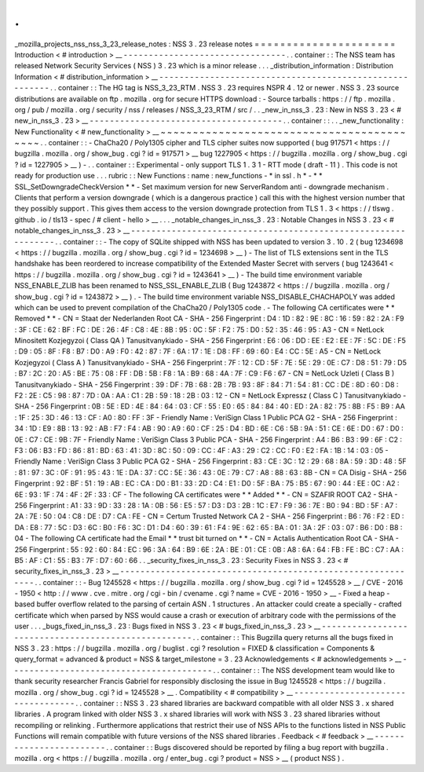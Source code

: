 .
.
_mozilla_projects_nss_nss_3_23_release_notes
:
NSS
3
.
23
release
notes
=
=
=
=
=
=
=
=
=
=
=
=
=
=
=
=
=
=
=
=
=
=
Introduction
<
#
introduction
>
__
-
-
-
-
-
-
-
-
-
-
-
-
-
-
-
-
-
-
-
-
-
-
-
-
-
-
-
-
-
-
-
-
.
.
container
:
:
The
NSS
team
has
released
Network
Security
Services
(
NSS
)
3
.
23
which
is
a
minor
release
.
.
.
_distribution_information
:
Distribution
Information
<
#
distribution_information
>
__
-
-
-
-
-
-
-
-
-
-
-
-
-
-
-
-
-
-
-
-
-
-
-
-
-
-
-
-
-
-
-
-
-
-
-
-
-
-
-
-
-
-
-
-
-
-
-
-
-
-
-
-
-
-
-
-
.
.
container
:
:
The
HG
tag
is
NSS_3_23_RTM
.
NSS
3
.
23
requires
NSPR
4
.
12
or
newer
.
NSS
3
.
23
source
distributions
are
available
on
ftp
.
mozilla
.
org
for
secure
HTTPS
download
:
-
Source
tarballs
:
https
:
/
/
ftp
.
mozilla
.
org
/
pub
/
mozilla
.
org
/
security
/
nss
/
releases
/
NSS_3_23_RTM
/
src
/
.
.
_new_in_nss_3
.
23
:
New
in
NSS
3
.
23
<
#
new_in_nss_3
.
23
>
__
-
-
-
-
-
-
-
-
-
-
-
-
-
-
-
-
-
-
-
-
-
-
-
-
-
-
-
-
-
-
-
-
-
-
-
-
-
-
.
.
container
:
:
.
.
_new_functionality
:
New
Functionality
<
#
new_functionality
>
__
~
~
~
~
~
~
~
~
~
~
~
~
~
~
~
~
~
~
~
~
~
~
~
~
~
~
~
~
~
~
~
~
~
~
~
~
~
~
~
~
~
~
.
.
container
:
:
-
ChaCha20
/
Poly1305
cipher
and
TLS
cipher
suites
now
supported
(
bug
917571
<
https
:
/
/
bugzilla
.
mozilla
.
org
/
show_bug
.
cgi
?
id
=
917571
>
__
bug
1227905
<
https
:
/
/
bugzilla
.
mozilla
.
org
/
show_bug
.
cgi
?
id
=
1227905
>
__
)
-
.
.
container
:
:
Experimental
-
only
support
TLS
1
.
3
1
-
RTT
mode
(
draft
-
11
)
.
This
code
is
not
ready
for
production
use
.
.
.
rubric
:
:
New
Functions
:
name
:
new_functions
-
*
in
ssl
.
h
*
-
*
*
SSL_SetDowngradeCheckVersion
*
*
-
Set
maximum
version
for
new
ServerRandom
anti
-
downgrade
mechanism
.
Clients
that
perform
a
version
downgrade
(
which
is
a
dangerous
practice
)
call
this
with
the
highest
version
number
that
they
possibly
support
.
This
gives
them
access
to
the
version
downgrade
protection
from
TLS
1
.
3
<
https
:
/
/
tlswg
.
github
.
io
/
tls13
-
spec
/
#
client
-
hello
>
__
.
.
.
_notable_changes_in_nss_3
.
23
:
Notable
Changes
in
NSS
3
.
23
<
#
notable_changes_in_nss_3
.
23
>
__
-
-
-
-
-
-
-
-
-
-
-
-
-
-
-
-
-
-
-
-
-
-
-
-
-
-
-
-
-
-
-
-
-
-
-
-
-
-
-
-
-
-
-
-
-
-
-
-
-
-
-
-
-
-
-
-
-
-
-
-
-
-
.
.
container
:
:
-
The
copy
of
SQLite
shipped
with
NSS
has
been
updated
to
version
3
.
10
.
2
(
bug
1234698
<
https
:
/
/
bugzilla
.
mozilla
.
org
/
show_bug
.
cgi
?
id
=
1234698
>
__
)
-
The
list
of
TLS
extensions
sent
in
the
TLS
handshake
has
been
reordered
to
increase
compatibility
of
the
Extended
Master
Secret
with
servers
(
bug
1243641
<
https
:
/
/
bugzilla
.
mozilla
.
org
/
show_bug
.
cgi
?
id
=
1243641
>
__
)
-
The
build
time
environment
variable
NSS_ENABLE_ZLIB
has
been
renamed
to
NSS_SSL_ENABLE_ZLIB
(
Bug
1243872
<
https
:
/
/
bugzilla
.
mozilla
.
org
/
show_bug
.
cgi
?
id
=
1243872
>
__
)
.
-
The
build
time
environment
variable
NSS_DISABLE_CHACHAPOLY
was
added
which
can
be
used
to
prevent
compilation
of
the
ChaCha20
/
Poly1305
code
.
-
The
following
CA
certificates
were
*
*
Removed
*
*
-
CN
=
Staat
der
Nederlanden
Root
CA
-
SHA
-
256
Fingerprint
:
D4
:
1D
:
82
:
9E
:
8C
:
16
:
59
:
82
:
2A
:
F9
:
3F
:
CE
:
62
:
BF
:
FC
:
DE
:
26
:
4F
:
C8
:
4E
:
8B
:
95
:
0C
:
5F
:
F2
:
75
:
D0
:
52
:
35
:
46
:
95
:
A3
-
CN
=
NetLock
Minositett
Kozjegyzoi
(
Class
QA
)
Tanusitvanykiado
-
SHA
-
256
Fingerprint
:
E6
:
06
:
DD
:
EE
:
E2
:
EE
:
7F
:
5C
:
DE
:
F5
:
D9
:
05
:
8F
:
F8
:
B7
:
D0
:
A9
:
F0
:
42
:
87
:
7F
:
6A
:
17
:
1E
:
D8
:
FF
:
69
:
60
:
E4
:
CC
:
5E
:
A5
-
CN
=
NetLock
Kozjegyzoi
(
Class
A
)
Tanusitvanykiado
-
SHA
-
256
Fingerprint
:
7F
:
12
:
CD
:
5F
:
7E
:
5E
:
29
:
0E
:
C7
:
D8
:
51
:
79
:
D5
:
B7
:
2C
:
20
:
A5
:
BE
:
75
:
08
:
FF
:
DB
:
5B
:
F8
:
1A
:
B9
:
68
:
4A
:
7F
:
C9
:
F6
:
67
-
CN
=
NetLock
Uzleti
(
Class
B
)
Tanusitvanykiado
-
SHA
-
256
Fingerprint
:
39
:
DF
:
7B
:
68
:
2B
:
7B
:
93
:
8F
:
84
:
71
:
54
:
81
:
CC
:
DE
:
8D
:
60
:
D8
:
F2
:
2E
:
C5
:
98
:
87
:
7D
:
0A
:
AA
:
C1
:
2B
:
59
:
18
:
2B
:
03
:
12
-
CN
=
NetLock
Expressz
(
Class
C
)
Tanusitvanykiado
-
SHA
-
256
Fingerprint
:
0B
:
5E
:
ED
:
4E
:
84
:
64
:
03
:
CF
:
55
:
E0
:
65
:
84
:
84
:
40
:
ED
:
2A
:
82
:
75
:
8B
:
F5
:
B9
:
AA
:
1F
:
25
:
3D
:
46
:
13
:
CF
:
A0
:
80
:
FF
:
3F
-
Friendly
Name
:
VeriSign
Class
1
Public
PCA
G2
-
SHA
-
256
Fingerprint
:
34
:
1D
:
E9
:
8B
:
13
:
92
:
AB
:
F7
:
F4
:
AB
:
90
:
A9
:
60
:
CF
:
25
:
D4
:
BD
:
6E
:
C6
:
5B
:
9A
:
51
:
CE
:
6E
:
D0
:
67
:
D0
:
0E
:
C7
:
CE
:
9B
:
7F
-
Friendly
Name
:
VeriSign
Class
3
Public
PCA
-
SHA
-
256
Fingerprint
:
A4
:
B6
:
B3
:
99
:
6F
:
C2
:
F3
:
06
:
B3
:
FD
:
86
:
81
:
BD
:
63
:
41
:
3D
:
8C
:
50
:
09
:
CC
:
4F
:
A3
:
29
:
C2
:
CC
:
F0
:
E2
:
FA
:
1B
:
14
:
03
:
05
-
Friendly
Name
:
VeriSign
Class
3
Public
PCA
G2
-
SHA
-
256
Fingerprint
:
83
:
CE
:
3C
:
12
:
29
:
68
:
8A
:
59
:
3D
:
48
:
5F
:
81
:
97
:
3C
:
0F
:
91
:
95
:
43
:
1E
:
DA
:
37
:
CC
:
5E
:
36
:
43
:
0E
:
79
:
C7
:
A8
:
88
:
63
:
8B
-
CN
=
CA
Disig
-
SHA
-
256
Fingerprint
:
92
:
BF
:
51
:
19
:
AB
:
EC
:
CA
:
D0
:
B1
:
33
:
2D
:
C4
:
E1
:
D0
:
5F
:
BA
:
75
:
B5
:
67
:
90
:
44
:
EE
:
0C
:
A2
:
6E
:
93
:
1F
:
74
:
4F
:
2F
:
33
:
CF
-
The
following
CA
certificates
were
*
*
Added
*
*
-
CN
=
SZAFIR
ROOT
CA2
-
SHA
-
256
Fingerprint
:
A1
:
33
:
9D
:
33
:
28
:
1A
:
0B
:
56
:
E5
:
57
:
D3
:
D3
:
2B
:
1C
:
E7
:
F9
:
36
:
7E
:
B0
:
94
:
BD
:
5F
:
A7
:
2A
:
7E
:
50
:
04
:
C8
:
DE
:
D7
:
CA
:
FE
-
CN
=
Certum
Trusted
Network
CA
2
-
SHA
-
256
Fingerprint
:
B6
:
76
:
F2
:
ED
:
DA
:
E8
:
77
:
5C
:
D3
:
6C
:
B0
:
F6
:
3C
:
D1
:
D4
:
60
:
39
:
61
:
F4
:
9E
:
62
:
65
:
BA
:
01
:
3A
:
2F
:
03
:
07
:
B6
:
D0
:
B8
:
04
-
The
following
CA
certificate
had
the
Email
*
*
trust
bit
turned
on
*
*
-
CN
=
Actalis
Authentication
Root
CA
-
SHA
-
256
Fingerprint
:
55
:
92
:
60
:
84
:
EC
:
96
:
3A
:
64
:
B9
:
6E
:
2A
:
BE
:
01
:
CE
:
0B
:
A8
:
6A
:
64
:
FB
:
FE
:
BC
:
C7
:
AA
:
B5
:
AF
:
C1
:
55
:
B3
:
7F
:
D7
:
60
:
66
.
.
_security_fixes_in_nss_3
.
23
:
Security
Fixes
in
NSS
3
.
23
<
#
security_fixes_in_nss_3
.
23
>
__
-
-
-
-
-
-
-
-
-
-
-
-
-
-
-
-
-
-
-
-
-
-
-
-
-
-
-
-
-
-
-
-
-
-
-
-
-
-
-
-
-
-
-
-
-
-
-
-
-
-
-
-
-
-
-
-
-
-
-
-
.
.
container
:
:
-
Bug
1245528
<
https
:
/
/
bugzilla
.
mozilla
.
org
/
show_bug
.
cgi
?
id
=
1245528
>
__
/
CVE
-
2016
-
1950
<
http
:
/
/
www
.
cve
.
mitre
.
org
/
cgi
-
bin
/
cvename
.
cgi
?
name
=
CVE
-
2016
-
1950
>
__
-
Fixed
a
heap
-
based
buffer
overflow
related
to
the
parsing
of
certain
ASN
.
1
structures
.
An
attacker
could
create
a
specially
-
crafted
certificate
which
when
parsed
by
NSS
would
cause
a
crash
or
execution
of
arbitrary
code
with
the
permissions
of
the
user
.
.
.
_bugs_fixed_in_nss_3
.
23
:
Bugs
fixed
in
NSS
3
.
23
<
#
bugs_fixed_in_nss_3
.
23
>
__
-
-
-
-
-
-
-
-
-
-
-
-
-
-
-
-
-
-
-
-
-
-
-
-
-
-
-
-
-
-
-
-
-
-
-
-
-
-
-
-
-
-
-
-
-
-
-
-
-
-
-
-
.
.
container
:
:
This
Bugzilla
query
returns
all
the
bugs
fixed
in
NSS
3
.
23
:
https
:
/
/
bugzilla
.
mozilla
.
org
/
buglist
.
cgi
?
resolution
=
FIXED
&
classification
=
Components
&
query_format
=
advanced
&
product
=
NSS
&
target_milestone
=
3
.
23
Acknowledgements
<
#
acknowledgements
>
__
-
-
-
-
-
-
-
-
-
-
-
-
-
-
-
-
-
-
-
-
-
-
-
-
-
-
-
-
-
-
-
-
-
-
-
-
-
-
-
-
.
.
container
:
:
The
NSS
development
team
would
like
to
thank
security
researcher
Francis
Gabriel
for
responsibly
disclosing
the
issue
in
Bug
1245528
<
https
:
/
/
bugzilla
.
mozilla
.
org
/
show_bug
.
cgi
?
id
=
1245528
>
__
.
Compatibility
<
#
compatibility
>
__
-
-
-
-
-
-
-
-
-
-
-
-
-
-
-
-
-
-
-
-
-
-
-
-
-
-
-
-
-
-
-
-
-
-
.
.
container
:
:
NSS
3
.
23
shared
libraries
are
backward
compatible
with
all
older
NSS
3
.
x
shared
libraries
.
A
program
linked
with
older
NSS
3
.
x
shared
libraries
will
work
with
NSS
3
.
23
shared
libraries
without
recompiling
or
relinking
.
Furthermore
applications
that
restrict
their
use
of
NSS
APIs
to
the
functions
listed
in
NSS
Public
Functions
will
remain
compatible
with
future
versions
of
the
NSS
shared
libraries
.
Feedback
<
#
feedback
>
__
-
-
-
-
-
-
-
-
-
-
-
-
-
-
-
-
-
-
-
-
-
-
-
-
.
.
container
:
:
Bugs
discovered
should
be
reported
by
filing
a
bug
report
with
bugzilla
.
mozilla
.
org
<
https
:
/
/
bugzilla
.
mozilla
.
org
/
enter_bug
.
cgi
?
product
=
NSS
>
__
(
product
NSS
)
.
